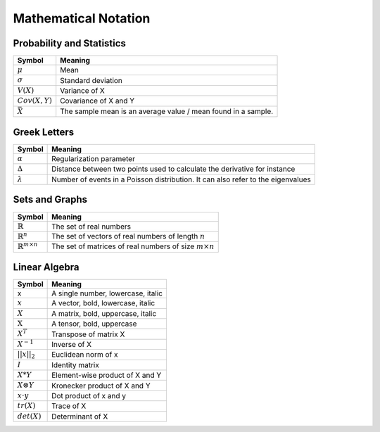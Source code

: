 .. title::
   Mathematical Notation and Symbols

######################
Mathematical Notation
######################


Probability and Statistics
===========================
========================================  =================================================================
  Symbol                                     Meaning
========================================  =================================================================
:math:`\mu`                                Mean
:math:`\sigma`                             Standard deviation
:math:`V(X)`                               Variance of X
:math:`Cov(X,Y)`                           Covariance of X and Y
:math:`\bar{X}`                            The sample mean is an average value / mean found in a sample.
========================================  =================================================================


Greek Letters
==============
=================================  =========================================================================================
  Symbol                            Meaning
=================================  =========================================================================================
:math:`\alpha`                     Regularization parameter
:math:`\Delta`                     Distance between two points used to calculate the derivative for instance
:math:`\lambda`                    Number of events in a Poisson distribution. It can also refer to the eigenvalues
=================================  =========================================================================================


Sets and Graphs
=================
=================================  ===============================================================
  Symbol                            Meaning
=================================  ===============================================================
:math:`\mathbb{R}`                 The set of real numbers
:math:`\mathbb{R}^{n}`             The set of vectors of real numbers of length :math:`n`
:math:`\mathbb{R}^{m \times n}`    The set of matrices of real numbers of size :math:`m \times n`
=================================  ===============================================================


Linear Algebra
================
====================  ========================================
  Symbol                Meaning
====================  ========================================
 x                     A single number, lowercase, italic
:math:`x`              A vector, bold, lowercase, italic
:math:`X`              A matrix, bold, uppercase, italic
:math:`\textbf{X}`     A tensor, bold, uppercase
:math:`X^T`            Transpose of matrix X
:math:`X^{-1}`         Inverse of X
:math:`||x||_2`        Euclidean norm of x
:math:`I`              Identity matrix
:math:`X*Y`            Element-wise product of X and Y
:math:`X \otimes Y`    Kronecker product of X and Y
:math:`x \cdot y`      Dot product of x and y
:math:`tr(X)`          Trace of X
:math:`det(X)`         Determinant of X
====================  ========================================
